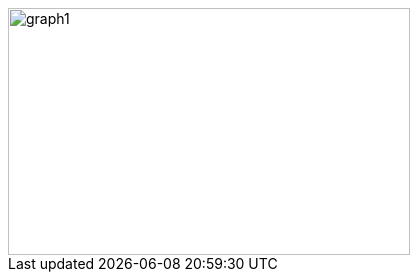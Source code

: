 ifeval::["{doctype}" == "book"]
image::../baba-is-you-1/graph1.png[width=786,height=476,align="center"]
endif::[]
ifeval::["{doctype}" != "book"]
image::../baba-is-you-1/graph1.svg[width=402,height=247,align="center"]
endif::[]
